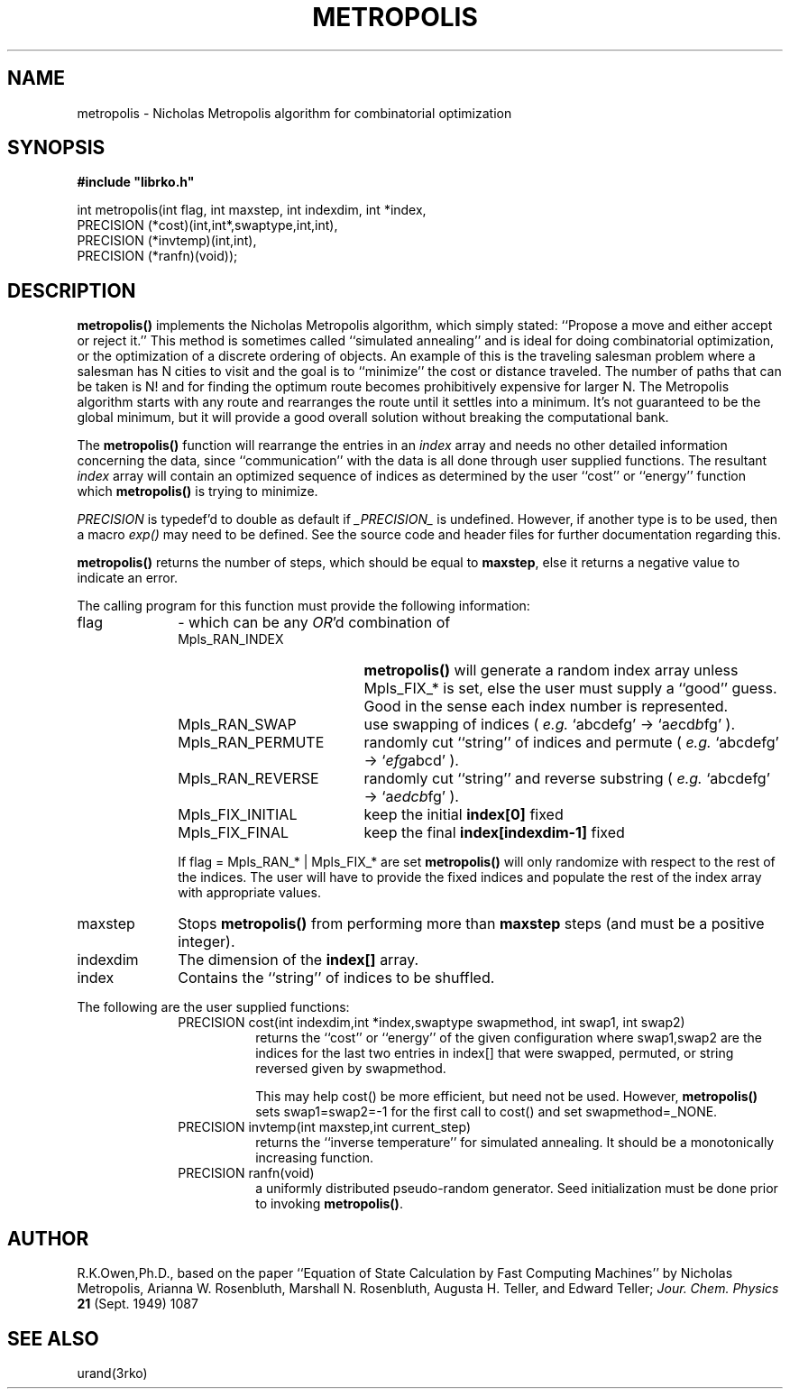 .\"
.TH METROPOLIS 3 "23 August 1993"
.SH NAME
metropolis \- Nicholas Metropolis algorithm for combinatorial optimization
.SH SYNOPSIS
.LP
.nf
.ft B
#include "librko.h"
.ft
.fi
.LP
.nf
.BR
int metropolis(int flag, int maxstep, int indexdim, int *index,
                PRECISION (*cost)(int,int*,swaptype,int,int),
                PRECISION (*invtemp)(int,int),
                PRECISION (*ranfn)(void));
.SH DESCRIPTION
.B metropolis(\|)
implements the Nicholas Metropolis algorithm, which simply stated:
``Propose a move and either accept or reject it.''
This method is sometimes called ``simulated annealing'' and is ideal
for doing combinatorial optimization, or the optimization of a
discrete ordering of objects.  An example of this is the traveling
salesman problem where a salesman has N cities to visit and the goal
is to ``minimize'' the cost or distance traveled.  The number of
paths that can be taken is N! and for finding the optimum route
becomes prohibitively expensive for larger N.  The Metropolis algorithm
starts with any route and rearranges the route until it settles into
a minimum.  It's not guaranteed to be the global minimum, but it will
provide a good overall solution without breaking the computational bank.

The
.B metropolis(\|)
function will rearrange the entries in an
.I index
array and needs no other detailed information concerning the data,
since ``communication'' with the data is all done through user supplied
functions.
The resultant
.I index
array will contain an optimized sequence of indices as determined by
the user ``cost'' or ``energy'' function which
.B metropolis(\|)
is trying to minimize.
.LP
.I PRECISION
is typedef'd to double as default if
.I _PRECISION_
is undefined.  However, if another type is to be used, then a
macro
.I exp(\|)
may need to be defined.  See the source code and header files for
further documentation regarding this.
.LP
.B metropolis(\|)
returns the number of steps, which should be equal to
.BR maxstep ,
else it returns a negative value to indicate an error.
.LP
The calling program for this function must provide the following
information:
.TP 10
flag
\- which can be any
.IR OR 'd
combination of
.RS 10
.TP 19
Mpls_RAN_INDEX
.B metropolis(\|)
will generate a random index array
unless Mpls_FIX_* is set,
else the user must supply a ``good'' guess.
Good in the sense each index number is represented.
.TP
Mpls_RAN_SWAP
use swapping of indices
(
.I e.g.
`abcdefg' \(-> `a\fIe\fRcd\fIb\fRfg' ).
.TP
Mpls_RAN_PERMUTE
randomly cut ``string'' of indices and permute
(
.I e.g.
`abcdefg' \(-> `\fIefg\fRabcd' ).
.TP
Mpls_RAN_REVERSE
randomly cut ``string'' and reverse substring
(
.I e.g.
`abcdefg' \(-> `a\fIedcb\fRfg' ).
.TP
Mpls_FIX_INITIAL
keep the initial
.B index[0]
fixed
.TP
Mpls_FIX_FINAL
keep the final
.B index[indexdim-1]
fixed
.LP
If flag = Mpls_RAN_* | Mpls_FIX_* are set
.B metropolis(\|)
will only randomize with respect to the rest of the
indices. The user will have to provide the
fixed indices and populate the rest of the
index array with appropriate values.
.RE
.TP
maxstep
Stops
.B metropolis(\|)
from performing more than
.B maxstep
steps (and must be a positive integer).
.TP
indexdim
The dimension of the
.B index[]
array.
.TP
index
Contains the ``string'' of indices to be shuffled.
.LP
The following are the user supplied functions:
.RS 10
PRECISION cost(int indexdim,int *index,swaptype swapmethod,
int swap1, int swap2)
.RS 8
returns the ``cost'' or ``energy'' of the given configuration
where swap1,swap2 are the indices for the last
two entries in index[] that were swapped,
permuted, or string reversed given by
swapmethod.
.LP
This may help cost() be more efficient, but
need not be used. However,
.B metropolis(\|)
sets
swap1=swap2=-1 for the first call to cost()
and set swapmethod=_NONE.
.RE
PRECISION invtemp(int maxstep,int current_step)
.RS 8
returns the ``inverse temperature'' for
simulated annealing.  It should be a
monotonically increasing function.
.RE
PRECISION ranfn(void)
.RS 8
a uniformly distributed pseudo-random
generator.  Seed initialization must be
done prior to invoking
.BR metropolis(\|) .
.RE
.RE
.SH AUTHOR
R.K.Owen,Ph.D., based on the paper ``Equation of State Calculation
by Fast Computing Machines'' by Nicholas Metropolis, Arianna W. Rosenbluth,
Marshall N. Rosenbluth, Augusta H. Teller, and Edward Teller;
.I Jour. Chem. Physics
.B 21
(Sept. 1949) 1087
.SH SEE ALSO
urand(3rko)
